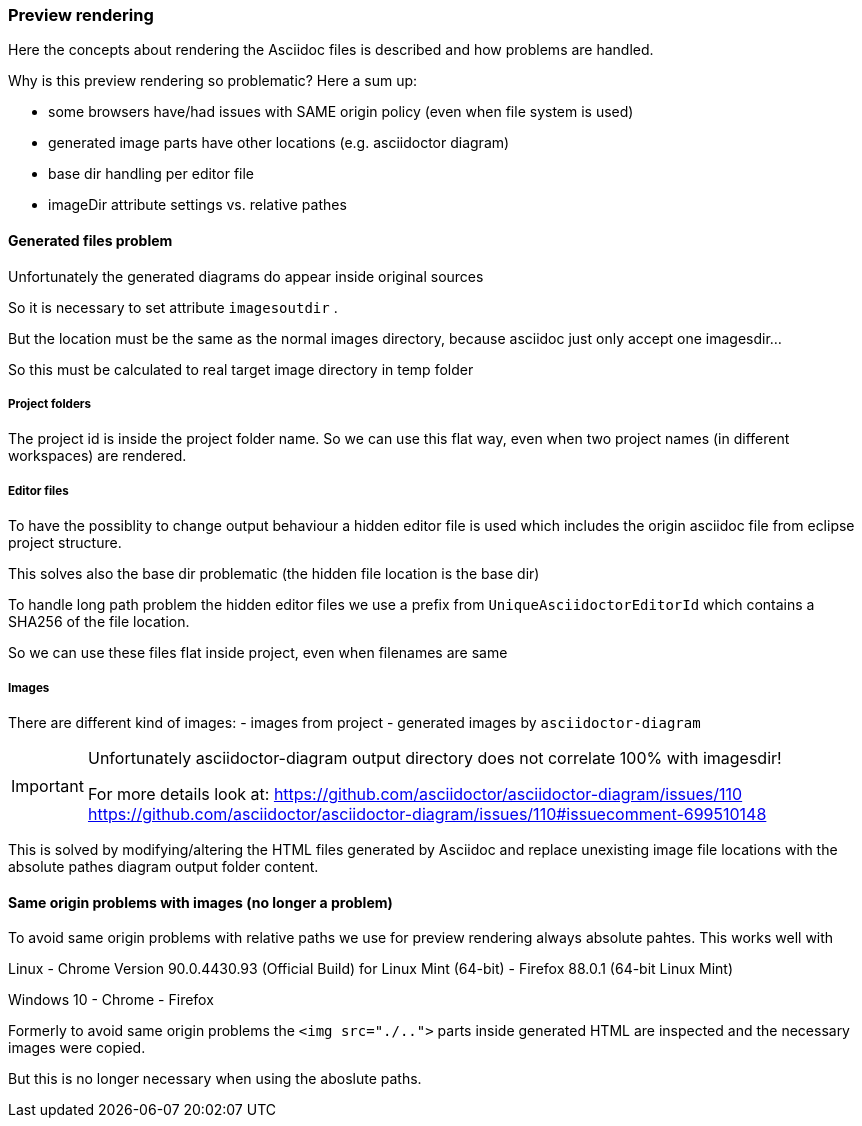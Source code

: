 === Preview rendering

Here the concepts about rendering the Asciidoc files is described and how problems are
handled.

Why is this preview rendering so problematic?
Here a sum up:

- some browsers have/had issues with SAME origin policy (even when file system is used)
- generated image parts have other locations (e.g. asciidoctor diagram)
- base dir handling per editor file
- imageDir attribute settings vs. relative pathes

==== Generated files problem

Unfortunately the generated diagrams do appear inside original sources

So it is necessary to set attribute `imagesoutdir` .

But the location must be the same as
the normal images directory, because asciidoc
just only accept one imagesdir...

So this must be calculated to real
target image directory in temp folder

===== Project folders
The project id is inside the project folder name. 
So we can use this flat way, even when two project names (in different workspaces)
are rendered.

===== Editor files
To have the possiblity to change output behaviour a hidden editor file is used which
includes the origin asciidoc file from eclipse project structure.

This solves also the base dir problematic (the hidden file location is the base dir)

To handle long path problem the hidden editor files we use a prefix from `UniqueAsciidoctorEditorId`
which contains a SHA256 of the file location.

So we can use these files flat inside project, even when filenames are same

===== Images 
There are different kind of images:
- images from project
- generated images by `asciidoctor-diagram`

[IMPORTANT]
====
Unfortunately asciidoctor-diagram output directory does not correlate 100% with imagesdir! 

For more details look at:
https://github.com/asciidoctor/asciidoctor-diagram/issues/110
https://github.com/asciidoctor/asciidoctor-diagram/issues/110#issuecomment-699510148
====

This is solved by modifying/altering the HTML files generated by Asciidoc and
replace unexisting image file locations with the absolute pathes diagram output
folder content.

==== Same origin problems with images (no longer a problem)

To avoid same origin problems with relative paths we use for preview rendering always absolute 
pahtes. This works well with 

Linux
- Chrome Version 90.0.4430.93 (Official Build) for Linux Mint (64-bit)
- Firefox 88.0.1 (64-bit Linux Mint)

Windows 10
- Chrome
- Firefox

Formerly to avoid same origin problems the `<img src="./..">` parts inside generated HTML are inspected
and the necessary images were copied.

But this is no longer necessary when using the aboslute paths.
